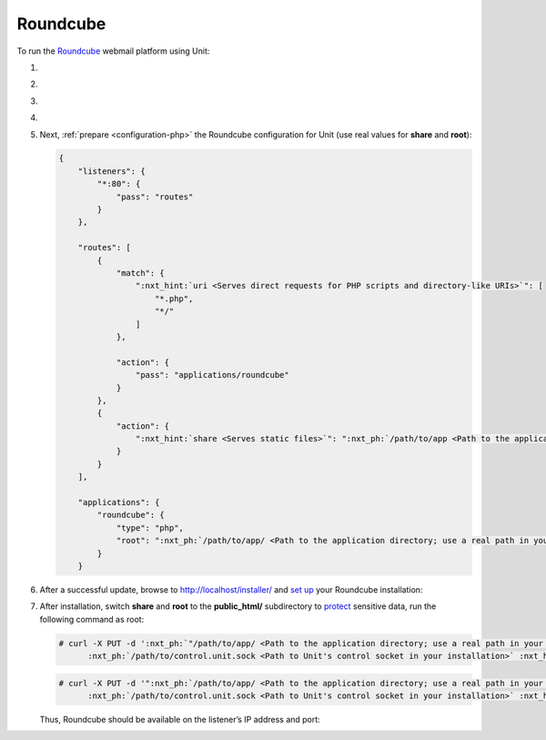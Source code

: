 .. |app| replace:: Roundcube
.. |mod| replace:: PHP
.. |app-preq| replace:: prerequisites
.. _app-preq: https://github.com/roundcube/roundcubemail/wiki/Installation#install-dependencies
.. |app-link| replace:: core files
.. _app-link: https://roundcube.net/download/

#########
Roundcube
#########

To run the `Roundcube <https://roundcube.net>`_ webmail platform using Unit:

#. .. include:: ../include/howto_install_unit.rst

#. .. include:: ../include/howto_install_prereq.rst

#. .. include:: ../include/howto_install_app.rst

#. .. include:: ../include/howto_change_ownership.rst

#. Next, :ref:`prepare <configuration-php>` the |app| configuration for Unit
   (use real values for **share** and **root**):

   .. code-block:: json

      {
          "listeners": {
              "*:80": {
                  "pass": "routes"
              }
          },

          "routes": [
              {
                  "match": {
                      ":nxt_hint:`uri <Serves direct requests for PHP scripts and directory-like URIs>`": [
                          "*.php",
                          "*/"
                      ]
                  },

                  "action": {
                      "pass": "applications/roundcube"
                  }
              },
              {
                  "action": {
                      ":nxt_hint:`share <Serves static files>`": ":nxt_ph:`/path/to/app <Path to the application directory; use a real path in your configuration>`$uri"
                  }
              }
          ],

          "applications": {
              "roundcube": {
                  "type": "php",
                  "root": ":nxt_ph:`/path/to/app/ <Path to the application directory; use a real path in your configuration>`"
              }
          }

#. .. include:: ../include/howto_upload_config.rst

   After a successful update, browse to http://localhost/installer/ and `set up
   <https://github.com/roundcube/roundcubemail/wiki/Installation#configuring-roundcube>`_
   your |app| installation:

   .. image:: ../images/roundcube-setup.png
      :width: 100%
      :alt: Roundcube on Unit - Setup Screen

#. After installation, switch **share** and **root** to the
   **public_html/** subdirectory to `protect
   <https://github.com/roundcube/roundcubemail/wiki/Installation#protect-your-installation>`__
   sensitive data, run the following command as root:

   .. code-block:: console

      # curl -X PUT -d ':nxt_ph:`"/path/to/app/ <Path to the application directory; use a real path in your configuration>`public_html$uri"' --unix-socket \
            :nxt_ph:`/path/to/control.unit.sock <Path to Unit's control socket in your installation>` :nxt_hint:`http://localhost/config/routes/1/action/share <Path to the app's document root in our configuration; mind that route steps are zero-indexed>`

   .. code-block:: console

      # curl -X PUT -d '":nxt_ph:`/path/to/app/ <Path to the application directory; use a real path in your configuration>`public_html/"' --unix-socket \
            :nxt_ph:`/path/to/control.unit.sock <Path to Unit's control socket in your installation>` :nxt_hint:`http://localhost/config/applications/roundcube/root <Path to the app's root option in Unit's control API>`

   Thus, |app| should be available on the listener’s IP address and port:

   .. image:: ../images/roundcube.png
      :width: 100%
      :alt: Roundcube on Unit - Login Screen
